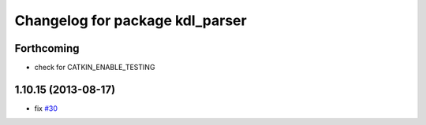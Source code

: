^^^^^^^^^^^^^^^^^^^^^^^^^^^^^^^^
Changelog for package kdl_parser
^^^^^^^^^^^^^^^^^^^^^^^^^^^^^^^^

Forthcoming
-----------
* check for CATKIN_ENABLE_TESTING

1.10.15 (2013-08-17)
--------------------
* fix `#30 <https://github.com/ros/robot_model/issues/30>`_
